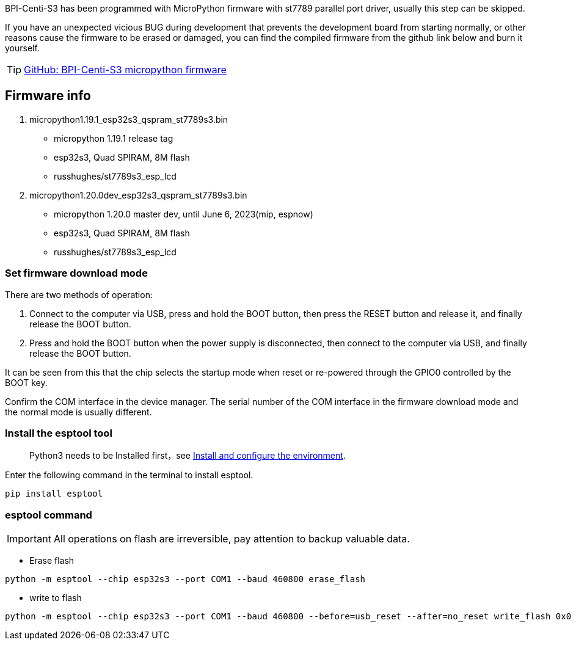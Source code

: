 

BPI-Centi-S3 has been programmed with MicroPython firmware with st7789
parallel port driver, usually this step can be skipped.

If you have an unexpected vicious BUG during development that prevents
the development board from starting normally, or other reasons cause the
firmware to be erased or damaged, you can find the compiled firmware
from the github link below and burn it yourself.

TIP: link:https://github.com/BPI-STEAM/BPI-Centi-S3-Doc/tree/main/micropython_st7789s3_firmware[GitHub: BPI-Centi-S3 micropython firmware]

== Firmware info

. micropython1.19.1_esp32s3_qspram_st7789s3.bin
* micropython 1.19.1 release tag
* esp32s3, Quad SPIRAM, 8M flash
* russhughes/st7789s3_esp_lcd
. micropython1.20.0dev_esp32s3_qspram_st7789s3.bin
* micropython 1.20.0 master dev, until June 6, 2023(mip, espnow)
* esp32s3, Quad SPIRAM, 8M flash
* russhughes/st7789s3_esp_lcd

=== Set firmware download mode

There are two methods of operation:

. Connect to the computer via USB, press and hold the BOOT button, then
press the RESET button and release it, and finally release the BOOT
button.
. Press and hold the BOOT button when the power supply is disconnected,
then connect to the computer via USB, and finally release the BOOT
button.

It can be seen from this that the chip selects the startup mode when
reset or re-powered through the GPIO0 controlled by the BOOT key.

Confirm the COM interface in the device manager. The serial number of
the COM interface in the firmware download mode and the normal mode is
usually different.

=== Install the esptool tool
> Python3 needs to be Installed first，see link:./environment[Install and configure the environment].

Enter the following command in the terminal to install esptool.

```
pip install esptool
```

=== esptool command


IMPORTANT: All operations on flash are irreversible, pay attention to backup
valuable data.


* Erase flash

```
python -m esptool --chip esp32s3 --port COM1 --baud 460800 erase_flash
```

* write to flash

```
python -m esptool --chip esp32s3 --port COM1 --baud 460800 --before=usb_reset --after=no_reset write_flash 0x0 micropython1.19.1_esp32s3_qspram_st7789s3.bin
```
